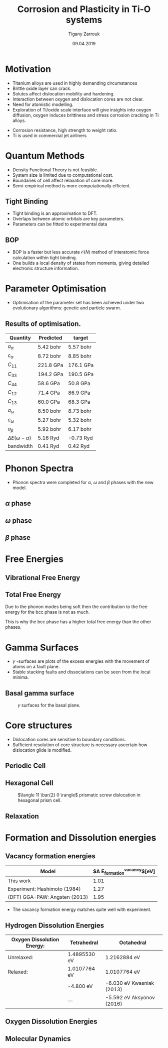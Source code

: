 #+ATTR_HTML: font-size: 1.2em
#+TITLE: Corrosion and Plasticity in Ti-O systems
#+Author: Tigany Zarrouk 
#+Date: 09.04.2019
#+Email: tigany.zarrouk@kcl.ac.uk
#+REVEAL_ROOT: http://cdn.jsdelivr.net/reveal.js/3.0.0/
#+org-re-reveal-title-slide: "<\%t><\%a><\%e><\%d>"
#+OPTIONS: author:t date:t email:t 
#+OPTIONS: num:nil toc:nil reveal_slide_number:h/v
#+REVEAL_EXTRA_CSS: ./extra.css
#+REVEAL_THEME: solarized
#+REVEAL_TRANS: linear 


* Motivation 
- Titanium alloys are used in highly demanding circumstances
- Brittle oxide layer can crack.
- Solutes affect dislocation mobility and hardening.
- Interaction between oxygen and dislocation cores are not clear.
- Need for atomistic modelling.
- Exploration of Ti/oxide scale interface will give insights into oxygen
  diffusion, oxygen induces brittlness and stress corrosion cracking in Ti
  alloys. 
#+BEGIN_NOTES
- Corrosion resistance, high strength to weight ratio.
- Ti is used in commercial jet airliners
#+END_NOTES


* Quantum Methods
- Density Functional Theory is not feasible.
- System size is limited due to computational cost.
- Boundaries of cell affect relaxation of core more.
- Semi-empirical method is more computationally efficient.

** Tight Binding
- Tight binding is an approximation to DFT.
- Overlaps between atomic orbitals are key parameters.
- Parameters can be fitted to experimental data

** BOP
- BOP is a faster but less accurate $\mathcal{O}(N)$ method of interatomic
  force calculation within tight binding.
- One builds a local density of states from moments, giving detailed
  electronic structure information. 

* Parameter Optimisation
- Optimisation of the parameter set has been achieved under two evolutionary
  algorithms: genetic and particle swarm.

** Results of optimisation. 

#+ATTR_HTML: :width 100%
|---------------------------+--------------+--------------|
| Quantity                  | Predicted    | target       |
|---------------------------+--------------+--------------|
| $a_{\alpha}$              | 5.42    bohr | 5.57    bohr |
| $c_{\alpha}$              | 8.72   bohr  | 8.85    bohr |
| $C_{11}$                  | 221.8 GPa    | 176.1 GPa    |
| $C_{33}$                  | 194.2 GPa    | 190.5 GPa    |
| $C_{44}$                  | 58.6  GPa    | 50.8  GPa    |
| $C_{12}$                  | 71.4  GPa    | 86.9  GPa    |
| $C_{13}$                  | 60.0  GPa    | 68.3  GPa    |
| $a_{\omega}$              | 8.50   bohr  | 8.73   bohr  |
| $c_{\omega}$              | 5.27   bohr  | 5.32   bohr  |
| $a_{\beta}$               | 5.92   bohr  | 6.17   bohr  |
| $\Delta E(\omega-\alpha)$ | 5.16   Ryd   | -0.73  Ryd   |
| bandwidth                 | 0.41   Ryd   | 0.42   Ryd   |
|---------------------------+--------------+--------------|



* Phonon Spectra
- Phonon spectra were completed for $\alpha$, $\omega$ and $\beta$ phases with
  the new model. 

** $\alpha$ phase
:PROPERTIES:
:END:
#+REVEAL_HTML:  <img width="450" src="file:///home/tigany/Documents/docs/Management/Images/hcp-band_dos_2019-03-21-1.png">
#+REVEAL_HTML:  <img width="400" src="file:///home/tigany/Documents/docs/Management/Images/experimental_hcp_phonons.png">


** $\omega$ phase
#+NAME: omega_phonon_band_spectrum
#+ATTR_HTML: :width 90%
[[file:~/Documents/docs/Management/Images/omega-band_dos_2019-03-21-1.png]]



** $\beta$ phase
#+NAME: bcc_phonon_band_spectrum
#+ATTR_HTML: :width 90%
[[file:~/Documents/docs/Management/Images/bcc-band_dos_2019-03-21-1.png]]

* Free Energies

** Vibrational Free Energy
#+NAME: Vibrational free energy
#+ATTR_HTML: :width 80%
[[file:~/Documents/docs/Management/Images/vibrational_free_energy_2019-03-21.png]]

** Total Free Energy
#+NAME: Total Free energy 
#+ATTR_HTML: :width 80%
[[file:~/Documents/docs/Management/Images/enthalpy_and_vibrational_Rydberg_2019-03-21.png]]

#+BEGIN_NOTES

Due to the phonon modes being soft then the contribution to the free energy
for the bcc phase is not as much. 

This is why the bcc phase has a higher total free energy than the other
phases. 

#+END_NOTES

* Gamma Surfaces
- $\gamma$ -surfaces are plots of the excess energies with the movement of
  atoms on a fault plane.
- Stable stacking faults and dissociations can be seen from the local minima.


** Basal gamma surface
#+CAPTION: $\gamma$ surfaces for the basal plane. 
#+NAME: basal_gamma_surface_tbe
[[file:~/Documents/docs/Management/Images/basal_gamma_surface_tbe_2019-03-21_format.png]]

# Should I put in a comparison of the gamma lines and how tbe compares? 








* Core structures
- Dislocation cores are sensitive to boundary conditions.
- Sufficient resolution of core structure is necessary ascertain how
  dislocation glide is modified. 



** Periodic Cell 

#+CAPTION: Molecular dynamics simulation of O in an octahedral site

** Hexagonal Cell 

#+CAPTION: $\langle 11 \bar{2} 0 \rangle$ prismatic screw dislocation in hexagonal prism cell. 
#+NAME: hex_prismatic_screw
[[file:~/Documents/docs/Management/Images/hexagonal_cell_inert_prismatic_screw_core.png]]



** Relaxation 

#+ATTR_HTML:<video autoplay="true" loop="true" muted="true" width="640"><source src="./relax_o_octahedral_2019-03-15.mp4" type="video/mp4"> </video>

#+ATTR_HTML:@@<video controls width="400" height="300" src="https://archive.org/download/LinusTorvaldsOnGittechTalk/LinusTorvaldsOnGittechTalk.ogv#t=460"></video>@@

* Formation and Dissolution energies

** Vacancy formation energies


| Model                         | $\Delta E_{\text{formation}}^{\text{vacancy}}$[eV] |
|-------------------------------+----------------------------------------------------|
| This work                     |                                               1.01 |
| Experiment: Hashimoto (1984)  |                                               1.27 |
| (DFT) GGA-PAW: Angsten (2013) |                                               1.95 |
|-------------------------------+----------------------------------------------------|

- The vacancy formation energy matches quite well with experiment. 


** Hydrogen Dissolution Energies

| Oxygen Dissolution Energy: | Tetrahedral  | Octahedral                 |
|----------------------------+--------------+----------------------------|
| Unrelaxed:                 | 1.4895530 eV | 1.2162884 eV               |
| Relaxed:                   | 1.0107764 eV | 1.0107764 eV               |
|                            | -4.800   eV  | -6.030 eV Kwasniak  (2013) |
|                            | ---          | -5.592 eV Aksyonov  (2016) |
|----------------------------+--------------+----------------------------|



** Oxygen Dissolution Energies
** Molecular Dynamics  
#+CAPTION: Molecular dynamics simulation of O in an octahedral site

